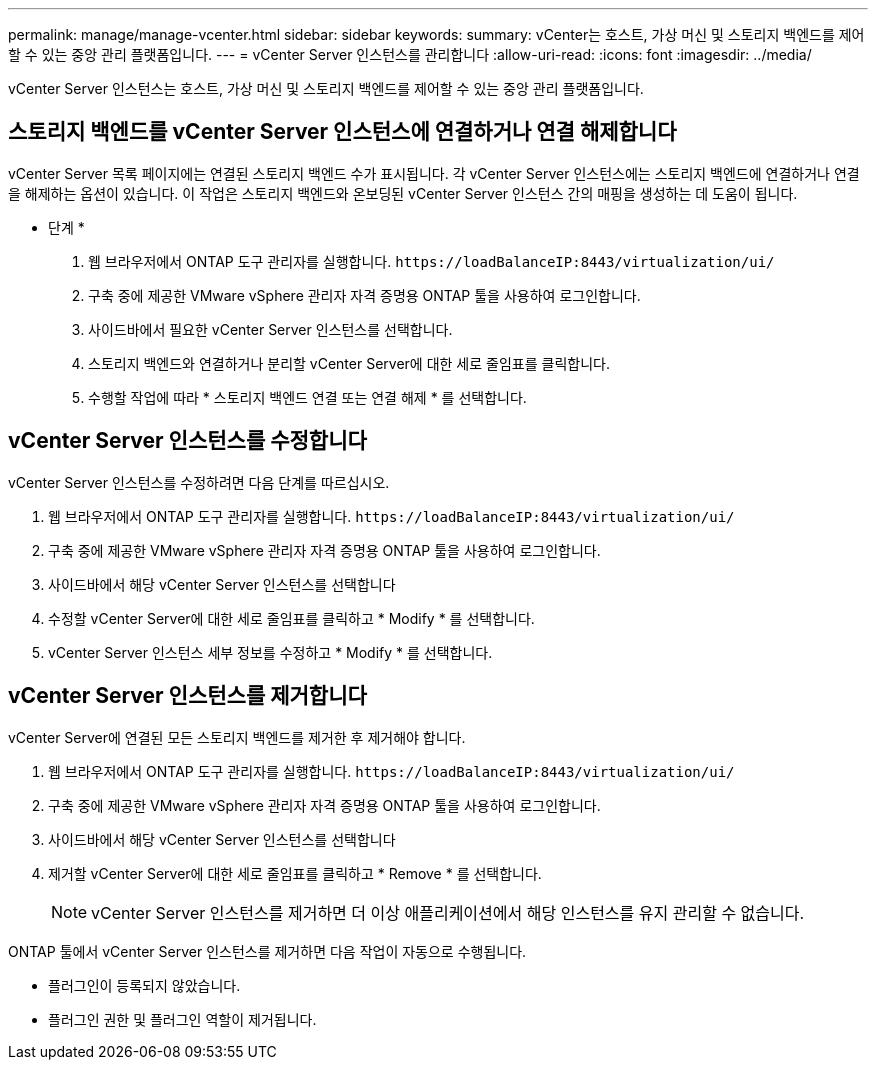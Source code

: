 ---
permalink: manage/manage-vcenter.html 
sidebar: sidebar 
keywords:  
summary: vCenter는 호스트, 가상 머신 및 스토리지 백엔드를 제어할 수 있는 중앙 관리 플랫폼입니다. 
---
= vCenter Server 인스턴스를 관리합니다
:allow-uri-read: 
:icons: font
:imagesdir: ../media/


[role="lead"]
vCenter Server 인스턴스는 호스트, 가상 머신 및 스토리지 백엔드를 제어할 수 있는 중앙 관리 플랫폼입니다.



== 스토리지 백엔드를 vCenter Server 인스턴스에 연결하거나 연결 해제합니다

vCenter Server 목록 페이지에는 연결된 스토리지 백엔드 수가 표시됩니다. 각 vCenter Server 인스턴스에는 스토리지 백엔드에 연결하거나 연결을 해제하는 옵션이 있습니다. 이 작업은 스토리지 백엔드와 온보딩된 vCenter Server 인스턴스 간의 매핑을 생성하는 데 도움이 됩니다.

* 단계 *

. 웹 브라우저에서 ONTAP 도구 관리자를 실행합니다. `\https://loadBalanceIP:8443/virtualization/ui/`
. 구축 중에 제공한 VMware vSphere 관리자 자격 증명용 ONTAP 툴을 사용하여 로그인합니다.
. 사이드바에서 필요한 vCenter Server 인스턴스를 선택합니다.
. 스토리지 백엔드와 연결하거나 분리할 vCenter Server에 대한 세로 줄임표를 클릭합니다.
. 수행할 작업에 따라 * 스토리지 백엔드 연결 또는 연결 해제 * 를 선택합니다.




== vCenter Server 인스턴스를 수정합니다

vCenter Server 인스턴스를 수정하려면 다음 단계를 따르십시오.

. 웹 브라우저에서 ONTAP 도구 관리자를 실행합니다. `\https://loadBalanceIP:8443/virtualization/ui/`
. 구축 중에 제공한 VMware vSphere 관리자 자격 증명용 ONTAP 툴을 사용하여 로그인합니다.
. 사이드바에서 해당 vCenter Server 인스턴스를 선택합니다
. 수정할 vCenter Server에 대한 세로 줄임표를 클릭하고 * Modify * 를 선택합니다.
. vCenter Server 인스턴스 세부 정보를 수정하고 * Modify * 를 선택합니다.




== vCenter Server 인스턴스를 제거합니다

vCenter Server에 연결된 모든 스토리지 백엔드를 제거한 후 제거해야 합니다.

. 웹 브라우저에서 ONTAP 도구 관리자를 실행합니다. `\https://loadBalanceIP:8443/virtualization/ui/`
. 구축 중에 제공한 VMware vSphere 관리자 자격 증명용 ONTAP 툴을 사용하여 로그인합니다.
. 사이드바에서 해당 vCenter Server 인스턴스를 선택합니다
. 제거할 vCenter Server에 대한 세로 줄임표를 클릭하고 * Remove * 를 선택합니다.
+

NOTE: vCenter Server 인스턴스를 제거하면 더 이상 애플리케이션에서 해당 인스턴스를 유지 관리할 수 없습니다.



ONTAP 툴에서 vCenter Server 인스턴스를 제거하면 다음 작업이 자동으로 수행됩니다.

* 플러그인이 등록되지 않았습니다.
* 플러그인 권한 및 플러그인 역할이 제거됩니다.

